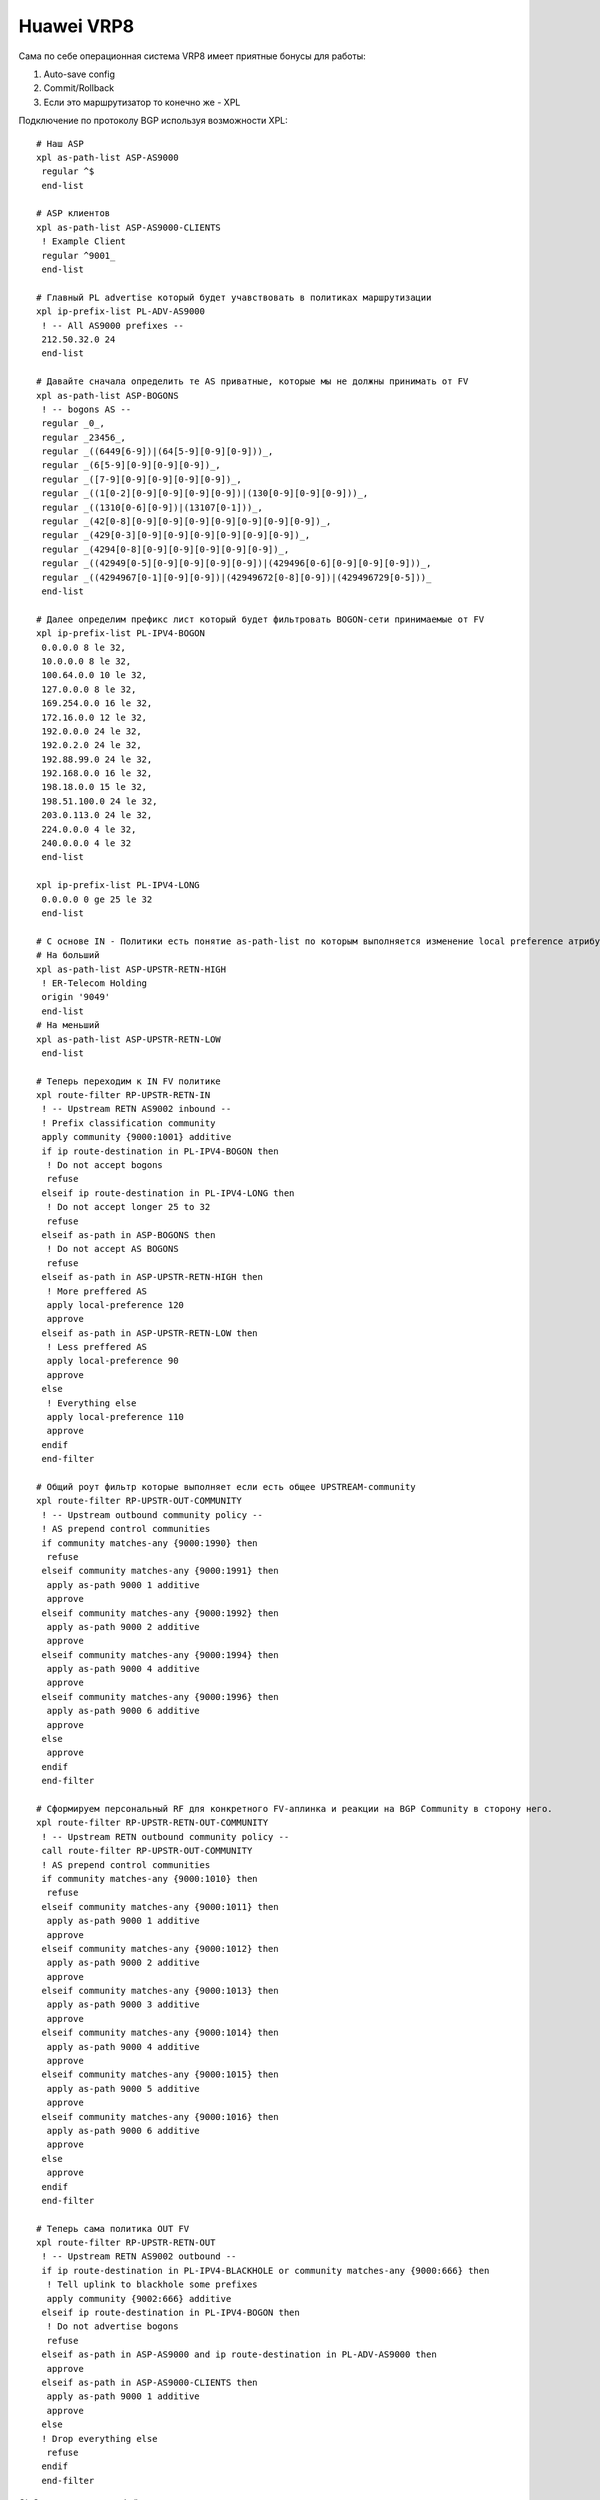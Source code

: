 Huawei VRP8
===========

Сама по себе операционная система VRP8 имеет приятные бонусы для работы:

#. Auto-save config
#. Commit/Rollback
#. Если это маршрутизатор то конечно же - XPL

Подключение по протоколу BGP используя возможности XPL:

::

    # Наш ASP
    xpl as-path-list ASP-AS9000
     regular ^$
     end-list

    # ASP клиентов
    xpl as-path-list ASP-AS9000-CLIENTS
     ! Example Client
     regular ^9001_
     end-list

    # Главный PL advertise который будет учавствовать в политиках маршрутизации
    xpl ip-prefix-list PL-ADV-AS9000
     ! -- All AS9000 prefixes --
     212.50.32.0 24
     end-list

    # Давайте сначала определить те AS приватные, которые мы не должны принимать от FV
    xpl as-path-list ASP-BOGONS
     ! -- bogons AS --
     regular _0_,
     regular _23456_,
     regular _((6449[6-9])|(64[5-9][0-9][0-9]))_,
     regular _(6[5-9][0-9][0-9][0-9])_,
     regular _([7-9][0-9][0-9][0-9][0-9])_,
     regular _((1[0-2][0-9][0-9][0-9][0-9])|(130[0-9][0-9][0-9]))_,
     regular _((1310[0-6][0-9])|(13107[0-1]))_,
     regular _(42[0-8][0-9][0-9][0-9][0-9][0-9][0-9][0-9])_,
     regular _(429[0-3][0-9][0-9][0-9][0-9][0-9][0-9])_,
     regular _(4294[0-8][0-9][0-9][0-9][0-9][0-9])_,
     regular _((42949[0-5][0-9][0-9][0-9][0-9])|(429496[0-6][0-9][0-9][0-9]))_,
     regular _((4294967[0-1][0-9][0-9])|(42949672[0-8][0-9])|(429496729[0-5]))_
     end-list

    # Далее определим префикс лист который будет фильтровать BOGON-сети принимаемые от FV
    xpl ip-prefix-list PL-IPV4-BOGON
     0.0.0.0 8 le 32,
     10.0.0.0 8 le 32,
     100.64.0.0 10 le 32,
     127.0.0.0 8 le 32,
     169.254.0.0 16 le 32,
     172.16.0.0 12 le 32,
     192.0.0.0 24 le 32,
     192.0.2.0 24 le 32,
     192.88.99.0 24 le 32,
     192.168.0.0 16 le 32,
     198.18.0.0 15 le 32,
     198.51.100.0 24 le 32,
     203.0.113.0 24 le 32,
     224.0.0.0 4 le 32,
     240.0.0.0 4 le 32
     end-list

    xpl ip-prefix-list PL-IPV4-LONG
     0.0.0.0 0 ge 25 le 32
     end-list

    # C основе IN - Политики есть понятие as-path-list по которым выполняется изменение local preference атрибута BGP на IN
    # На больший
    xpl as-path-list ASP-UPSTR-RETN-HIGH
     ! ER-Telecom Holding
     origin '9049'
     end-list
    # На меньший
    xpl as-path-list ASP-UPSTR-RETN-LOW
     end-list

    # Теперь переходим к IN FV политике
    xpl route-filter RP-UPSTR-RETN-IN
     ! -- Upstream RETN AS9002 inbound --
     ! Prefix classification community
     apply community {9000:1001} additive
     if ip route-destination in PL-IPV4-BOGON then
      ! Do not accept bogons
      refuse
     elseif ip route-destination in PL-IPV4-LONG then
      ! Do not accept longer 25 to 32
      refuse
     elseif as-path in ASP-BOGONS then
      ! Do not accept AS BOGONS
      refuse
     elseif as-path in ASP-UPSTR-RETN-HIGH then
      ! More preffered AS
      apply local-preference 120
      approve
     elseif as-path in ASP-UPSTR-RETN-LOW then
      ! Less preffered AS
      apply local-preference 90
      approve
     else
      ! Everything else
      apply local-preference 110
      approve
     endif
     end-filter
    
    # Общий роут фильтр которые выполняет если есть общее UPSTREAM-community
    xpl route-filter RP-UPSTR-OUT-COMMUNITY
     ! -- Upstream outbound community policy --
     ! AS prepend control communities
     if community matches-any {9000:1990} then
      refuse
     elseif community matches-any {9000:1991} then
      apply as-path 9000 1 additive
      approve
     elseif community matches-any {9000:1992} then
      apply as-path 9000 2 additive
      approve
     elseif community matches-any {9000:1994} then
      apply as-path 9000 4 additive
      approve
     elseif community matches-any {9000:1996} then
      apply as-path 9000 6 additive
      approve
     else
      approve
     endif
     end-filter

    # Сформируем персональный RF для конкретного FV-аплинка и реакции на BGP Community в сторону него.
    xpl route-filter RP-UPSTR-RETN-OUT-COMMUNITY
     ! -- Upstream RETN outbound community policy --
     call route-filter RP-UPSTR-OUT-COMMUNITY
     ! AS prepend control communities
     if community matches-any {9000:1010} then
      refuse
     elseif community matches-any {9000:1011} then
      apply as-path 9000 1 additive
      approve
     elseif community matches-any {9000:1012} then
      apply as-path 9000 2 additive
      approve
     elseif community matches-any {9000:1013} then
      apply as-path 9000 3 additive
      approve
     elseif community matches-any {9000:1014} then
      apply as-path 9000 4 additive
      approve
     elseif community matches-any {9000:1015} then
      apply as-path 9000 5 additive
      approve
     elseif community matches-any {9000:1016} then
      apply as-path 9000 6 additive
      approve
     else
      approve
     endif
     end-filter

    # Теперь сама политика OUT FV
    xpl route-filter RP-UPSTR-RETN-OUT
     ! -- Upstream RETN AS9002 outbound --
     if ip route-destination in PL-IPV4-BLACKHOLE or community matches-any {9000:666} then
      ! Tell uplink to blackhole some prefixes
      apply community {9002:666} additive
     elseif ip route-destination in PL-IPV4-BOGON then
      ! Do not advertise bogons
      refuse
     elseif as-path in ASP-AS9000 and ip route-destination in PL-ADV-AS9000 then
      approve
     elseif as-path in ASP-AS9000-CLIENTS then
      apply as-path 9000 1 additive
      approve
     else
     ! Drop everything else
      refuse
     endif
     end-filter
    

QinQ-терминация интерфейсов:

::

    # Router A
    interface Eth-Trunk51.99999999
     ip address 10.119.0.1 255.255.255.252
     encapsulation qinq-termination rt-protocol
     qinq termination pe-vid 272 ce-vid 100
     arp broadcast enable

    # Router B
    interface Eth-Trunk51.99999999
     ip address 10.119.0.2 255.255.255.252
     encapsulation qinq-termination rt-protocol
     qinq termination pe-vid 272 ce-vid 100
     arp broadcast enable

VRRP:

::

    # Router A
    interface Eth-Trunk51.597
     vlan-type dot1q 597
     mtu 9198
     ip address 10.119.0.1 255.255.255.248
     statistic enable
     vrrp vrid 1 virtual-ip 10.119.0.6

    # Router B - master
    interface Eth-Trunk51.597
     vlan-type dot1q 597
     mtu 9198
     ip address 10.119.0.2 255.255.255.248
     statistic enable
     vrrp vrid 1 virtual-ip 10.119.0.6
     vrrp vrid 1 priority 120
     vrrp vrid 1 preempt-mode timer delay 20
     vrrp recover-delay 20